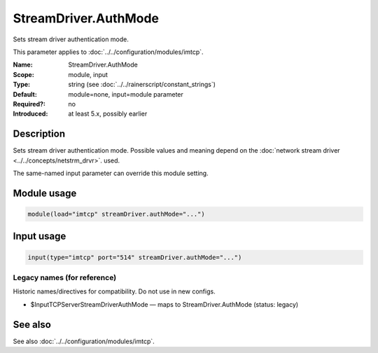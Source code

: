 .. _param-imtcp-streamdriver-authmode:
.. _imtcp.parameter.module.streamdriver-authmode:
.. _imtcp.parameter.input.streamdriver-authmode:

StreamDriver.AuthMode
=====================

.. index::
   single: imtcp; StreamDriver.AuthMode
   single: StreamDriver.AuthMode

.. summary-start

Sets stream driver authentication mode.

.. summary-end

This parameter applies to :doc:`../../configuration/modules/imtcp`.

:Name: StreamDriver.AuthMode
:Scope: module, input
:Type: string (see :doc:`../../rainerscript/constant_strings`)
:Default: module=none, input=module parameter
:Required?: no
:Introduced: at least 5.x, possibly earlier

Description
-----------
Sets stream driver authentication mode. Possible values and meaning
depend on the :doc:`network stream driver <../../concepts/netstrm_drvr>`.
used.

The same-named input parameter can override this module setting.


Module usage
------------
.. _param-imtcp-module-streamdriver-authmode:
.. _imtcp.parameter.module.streamdriver-authmode-usage:

.. code-block:: rsyslog

   module(load="imtcp" streamDriver.authMode="...")

Input usage
-----------
.. _param-imtcp-input-streamdriver-authmode:
.. _imtcp.parameter.input.streamdriver-authmode-usage:

.. code-block:: rsyslog

   input(type="imtcp" port="514" streamDriver.authMode="...")

Legacy names (for reference)
~~~~~~~~~~~~~~~~~~~~~~~~~~~~
Historic names/directives for compatibility. Do not use in new configs.

.. _imtcp.parameter.legacy.inputtcpserverstreamdriverauthmode:

- $InputTCPServerStreamDriverAuthMode — maps to StreamDriver.AuthMode (status: legacy)

.. index::
   single: imtcp; $InputTCPServerStreamDriverAuthMode
   single: $InputTCPServerStreamDriverAuthMode

See also
--------
See also :doc:`../../configuration/modules/imtcp`.

